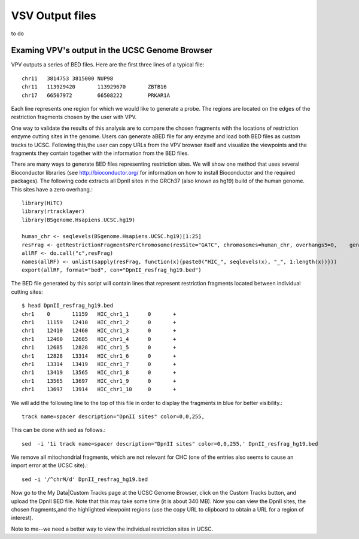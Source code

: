 VSV Output files
===============================

to do




Examing VPV's output in the UCSC Genome Browser
~~~~~~~~~~~~~~~~~~~~~~~~~
VPV outputs a series of BED files. Here are the first three lines of a typical file::

	chr11	3814753	3815000	NUP98
	chr11	113929420	113929670	ZBTB16
	chr17	66507972	66508222	PRKAR1A

Each line represents one region for which we would like to generate a probe. The regions are located on the edges of the
restriction fragments chosen by the user with VPV.

One way to validate the results of this analysis are to compare the chosen fragments with the locations of restriction enzyme cutting sites in the genome. Users can generate aBED file for any enzyme and load both BED files as custom tracks to UCSC. Following this,the user can copy URLs from the VPV browser itself and visualize the viewpoints and the fragments they contain together with the information from the BED files.

There are many ways to generate BED files representing restriction sites. We will show one method that uses several Bioconductor libraries (see http://bioconductor.org/ for information on how to install Bioconductor and the required packages). The following code extracts all DpnII sites in the GRCh37 (also known as hg19) build of the human genome. This sites have a zero overhang.::

	library(HiTC)
	library(rtracklayer)
	library(BSgenome.Hsapiens.UCSC.hg19)

	human_chr <- seqlevels(BSgenome.Hsapiens.UCSC.hg19)[1:25]
	resFrag <- getRestrictionFragmentsPerChromosome(resSite="GATC", chromosomes=human_chr, overhangs5=0, 	genomePack="BSgenome.Hsapiens.UCSC.hg19")
	allRF <- do.call("c",resFrag)
	names(allRF) <- unlist(sapply(resFrag, function(x){paste0("HIC_", seqlevels(x), "_", 1:length(x))}))
	export(allRF, format="bed", con="DpnII_resfrag_hg19.bed")

The BED file generated by this script will contain lines that represent restriction fragments located between individual cutting sites::

	$ head DpnII_resfrag_hg19.bed 
	chr1	0	11159	HIC_chr1_1	0	+
	chr1	11159	12410	HIC_chr1_2	0	+
	chr1	12410	12460	HIC_chr1_3	0	+
	chr1	12460	12685	HIC_chr1_4	0	+
	chr1	12685	12828	HIC_chr1_5	0	+
	chr1	12828	13314	HIC_chr1_6	0	+
	chr1	13314	13419	HIC_chr1_7	0	+
	chr1	13419	13565	HIC_chr1_8	0	+
	chr1	13565	13697	HIC_chr1_9	0	+
	chr1	13697	13914	HIC_chr1_10	0	+


We will add the following line to the top of this file in order to display the fragments in blue for better visibility.::

	track name=spacer description="DpnII sites" color=0,0,255,

This can be done with sed as follows.::

	sed  -i '1i track name=spacer description="DpnII sites" color=0,0,255,' DpnII_resfrag_hg19.bed

We remove all mitochondrial fragments, which are not relevant for CHC (one of the entries also seems to cause an import error at the UCSC site).::

	sed -i '/^chrM/d' DpnII_resfrag_hg19.bed

Now go to the My Data|Custom Tracks page at the UCSC Genome Browser, click on the Custom Tracks button, and upload the DpnII BED file. Note that this may take some time (it is about 340 MB). Now you can view the DpnII sites, the chosen fragments,and the highlighted viewpoint regions (use the copy URL to clipboard to obtain a URL for a region of interest).

Note to me--we need a better way to view the individual restriction sites in UCSC. 


 
 
